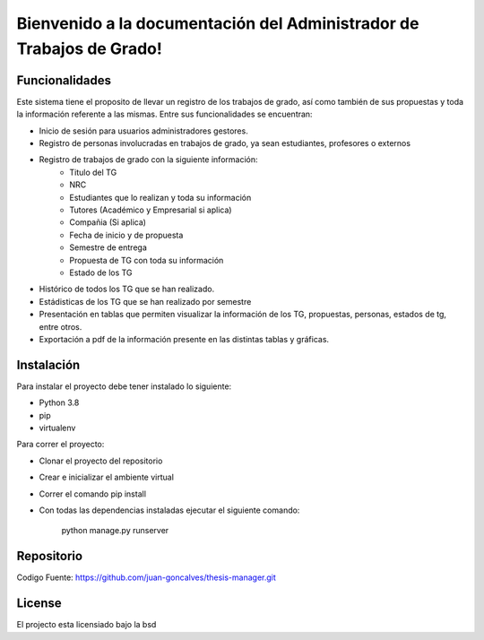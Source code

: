 .. Administrador de Trabajos de Grado documentation master file, created by
   sphinx-quickstart on Thu Jan  9 17:18:28 2020.
   You can adapt this file completely to your liking, but it should at least
   contain the root `toctree` directive.

Bienvenido a la documentación del Administrador de Trabajos de Grado!
=====================================================================

Funcionalidades
---------------
Este sistema tiene el proposito de llevar un registro de los trabajos de grado, así como también de sus propuestas y toda la información referente a las mismas. Entre sus funcionalidades se encuentran:

- Inicio de sesión para usuarios administradores gestores.
- Registro de personas involucradas en trabajos de grado, ya sean estudiantes, profesores o externos
- Registro de trabajos de grado con la siguiente información:
   - Titulo del TG
   - NRC
   - Estudiantes que lo realizan y toda su información
   - Tutores (Académico y Empresarial si aplica)
   - Compañia (Si aplica)
   - Fecha de inicio y de propuesta
   - Semestre de entrega
   - Propuesta de TG con toda su información
   - Estado de los TG
- Histórico de todos los TG que se han realizado.
- Estádisticas de los TG que se han realizado por semestre
- Presentación en tablas que permiten visualizar la información de los TG, propuestas, personas, estados de tg, entre otros.
- Exportación a pdf de la información presente en las distintas tablas y gráficas.

Instalación
-----------

Para instalar el proyecto debe tener instalado lo siguiente:

- Python 3.8
- pip
- virtualenv

Para correr el proyecto:

- Clonar el proyecto del repositorio
- Crear e inicializar el ambiente virtual
- Correr el comando pip install
- Con todas las dependencias instaladas ejecutar el siguiente comando:

   python manage.py runserver

Repositorio
-----------

Codigo Fuente: https://github.com/juan-goncalves/thesis-manager.git

License
-------

El projecto esta licensiado bajo la bsd